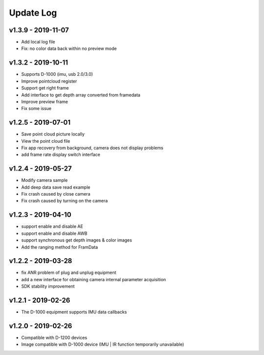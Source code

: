 Update Log
=======================

v1.3.9 - 2019-11-07
----------------------

- Add local log file
- Fix: no color data back within no preview mode

v1.3.2 - 2019-10-11
----------------------

- Supports D-1000 (imu, usb 2.0/3.0)
- Improve pointcloud register
- Support get right frame
- Add interface to get depth array converted from framedata
- Improve preview frame
- Fix some issue

v1.2.5 - 2019-07-01
----------------------

- Save point cloud picture locally
- View the point cloud file
- Fix app recovery from background, camera does not display problems
- add frame rate display switch interface

v1.2.4 - 2019-05-27
----------------------

- Modify camera sample
- Add deep data save read example
- Fix crash caused by close camera
- Fix crash caused by turning on the camera

v1.2.3 - 2019-04-10
----------------------

- support enable and disable AE
- support enable and disable AWB
- support synchronous get depth images & color images
- Add the ranging method for FramData 

v1.2.2 - 2019-03-28
----------------------

- fix ANR problem of plug and unplug equipment
- add a new interface for obtaining camera internal parameter acquisition 
- SDK stability improvement

v1.2.1 - 2019-02-26
----------------------

-  The D-1000 equipment supports IMU data callbacks

v1.2.0 - 2019-02-26
----------------------


- Compatible with D-1200 devices
- Image compatible with D-1000 device (IMU \| IR function temporarily unavailable)
